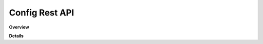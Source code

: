 Config Rest API
===============

**Overview**

.. qrefflask:: rucio.web.rest.flaskapi.v1.config:make_doc()
     :undoc-static:

**Details**
     
.. autoflask:: rucio.web.rest.flaskapi.v1.config:make_doc()
     :undoc-static:
